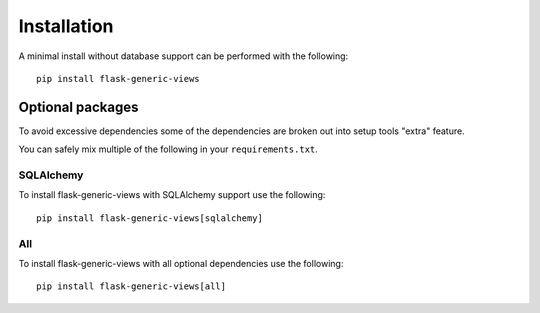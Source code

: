 Installation
============

A minimal install without database support can be performed with the
following:

::

    pip install flask-generic-views


Optional packages
-----------------

To avoid excessive dependencies some of the dependencies are broken out into
setup tools "extra" feature.

You can safely mix multiple of the following in your ``requirements.txt``.

SQLAlchemy
~~~~~~~~~~

To install flask-generic-views with SQLAlchemy support use the following:

::

    pip install flask-generic-views[sqlalchemy]


All
~~~

To install flask-generic-views with all optional dependencies use the
following:

::

    pip install flask-generic-views[all]
